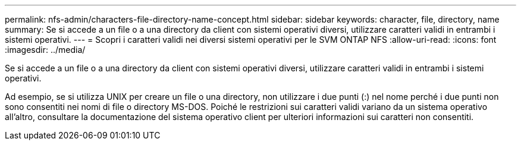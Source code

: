 ---
permalink: nfs-admin/characters-file-directory-name-concept.html 
sidebar: sidebar 
keywords: character, file, directory, name 
summary: Se si accede a un file o a una directory da client con sistemi operativi diversi, utilizzare caratteri validi in entrambi i sistemi operativi. 
---
= Scopri i caratteri validi nei diversi sistemi operativi per le SVM ONTAP NFS
:allow-uri-read: 
:icons: font
:imagesdir: ../media/


[role="lead"]
Se si accede a un file o a una directory da client con sistemi operativi diversi, utilizzare caratteri validi in entrambi i sistemi operativi.

Ad esempio, se si utilizza UNIX per creare un file o una directory, non utilizzare i due punti (:) nel nome perché i due punti non sono consentiti nei nomi di file o directory MS-DOS. Poiché le restrizioni sui caratteri validi variano da un sistema operativo all'altro, consultare la documentazione del sistema operativo client per ulteriori informazioni sui caratteri non consentiti.
